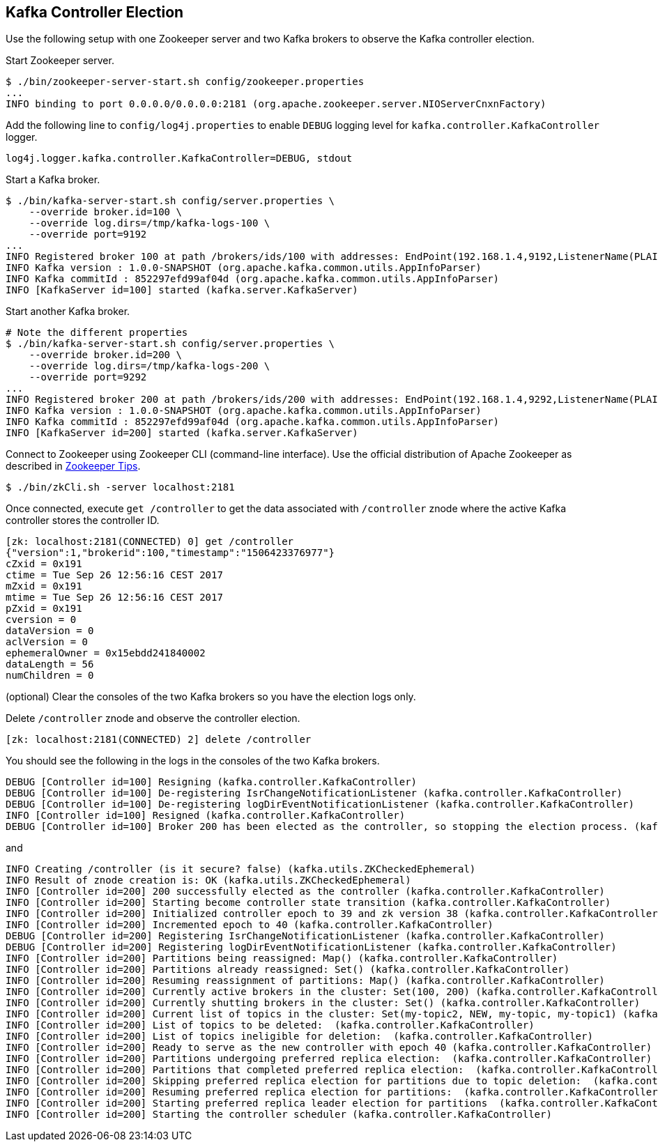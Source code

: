 == Kafka Controller Election

Use the following setup with one Zookeeper server and two Kafka brokers to observe the Kafka controller election.

Start Zookeeper server.

```
$ ./bin/zookeeper-server-start.sh config/zookeeper.properties
...
INFO binding to port 0.0.0.0/0.0.0.0:2181 (org.apache.zookeeper.server.NIOServerCnxnFactory)
```

Add the following line to `config/log4j.properties` to enable `DEBUG` logging level for `kafka.controller.KafkaController` logger.

```
log4j.logger.kafka.controller.KafkaController=DEBUG, stdout
```

Start a Kafka broker.

```
$ ./bin/kafka-server-start.sh config/server.properties \
    --override broker.id=100 \
    --override log.dirs=/tmp/kafka-logs-100 \
    --override port=9192
...
INFO Registered broker 100 at path /brokers/ids/100 with addresses: EndPoint(192.168.1.4,9192,ListenerName(PLAINTEXT),PLAINTEXT) (kafka.utils.ZkUtils)
INFO Kafka version : 1.0.0-SNAPSHOT (org.apache.kafka.common.utils.AppInfoParser)
INFO Kafka commitId : 852297efd99af04d (org.apache.kafka.common.utils.AppInfoParser)
INFO [KafkaServer id=100] started (kafka.server.KafkaServer)
```

Start another Kafka broker.

```
# Note the different properties
$ ./bin/kafka-server-start.sh config/server.properties \
    --override broker.id=200 \
    --override log.dirs=/tmp/kafka-logs-200 \
    --override port=9292
...
INFO Registered broker 200 at path /brokers/ids/200 with addresses: EndPoint(192.168.1.4,9292,ListenerName(PLAINTEXT),PLAINTEXT) (kafka.utils.ZkUtils)
INFO Kafka version : 1.0.0-SNAPSHOT (org.apache.kafka.common.utils.AppInfoParser)
INFO Kafka commitId : 852297efd99af04d (org.apache.kafka.common.utils.AppInfoParser)
INFO [KafkaServer id=200] started (kafka.server.KafkaServer)
```

Connect to Zookeeper using Zookeeper CLI (command-line interface). Use the official distribution of Apache Zookeeper as described in link:kafka-zookeeper-tips.adoc[Zookeeper Tips].

```
$ ./bin/zkCli.sh -server localhost:2181
```

Once connected, execute `get /controller` to get the data associated with `/controller` znode where the active Kafka controller stores the controller ID.

```
[zk: localhost:2181(CONNECTED) 0] get /controller
{"version":1,"brokerid":100,"timestamp":"1506423376977"}
cZxid = 0x191
ctime = Tue Sep 26 12:56:16 CEST 2017
mZxid = 0x191
mtime = Tue Sep 26 12:56:16 CEST 2017
pZxid = 0x191
cversion = 0
dataVersion = 0
aclVersion = 0
ephemeralOwner = 0x15ebdd241840002
dataLength = 56
numChildren = 0
```

(optional) Clear the consoles of the two Kafka brokers so you have the election logs only.

Delete `/controller` znode and observe the controller election.

```
[zk: localhost:2181(CONNECTED) 2] delete /controller
```

You should see the following in the logs in the consoles of the two Kafka brokers.

```
DEBUG [Controller id=100] Resigning (kafka.controller.KafkaController)
DEBUG [Controller id=100] De-registering IsrChangeNotificationListener (kafka.controller.KafkaController)
DEBUG [Controller id=100] De-registering logDirEventNotificationListener (kafka.controller.KafkaController)
INFO [Controller id=100] Resigned (kafka.controller.KafkaController)
DEBUG [Controller id=100] Broker 200 has been elected as the controller, so stopping the election process. (kafka.controller.KafkaController)
```

and

```
INFO Creating /controller (is it secure? false) (kafka.utils.ZKCheckedEphemeral)
INFO Result of znode creation is: OK (kafka.utils.ZKCheckedEphemeral)
INFO [Controller id=200] 200 successfully elected as the controller (kafka.controller.KafkaController)
INFO [Controller id=200] Starting become controller state transition (kafka.controller.KafkaController)
INFO [Controller id=200] Initialized controller epoch to 39 and zk version 38 (kafka.controller.KafkaController)
INFO [Controller id=200] Incremented epoch to 40 (kafka.controller.KafkaController)
DEBUG [Controller id=200] Registering IsrChangeNotificationListener (kafka.controller.KafkaController)
DEBUG [Controller id=200] Registering logDirEventNotificationListener (kafka.controller.KafkaController)
INFO [Controller id=200] Partitions being reassigned: Map() (kafka.controller.KafkaController)
INFO [Controller id=200] Partitions already reassigned: Set() (kafka.controller.KafkaController)
INFO [Controller id=200] Resuming reassignment of partitions: Map() (kafka.controller.KafkaController)
INFO [Controller id=200] Currently active brokers in the cluster: Set(100, 200) (kafka.controller.KafkaController)
INFO [Controller id=200] Currently shutting brokers in the cluster: Set() (kafka.controller.KafkaController)
INFO [Controller id=200] Current list of topics in the cluster: Set(my-topic2, NEW, my-topic, my-topic1) (kafka.controller.KafkaController)
INFO [Controller id=200] List of topics to be deleted:  (kafka.controller.KafkaController)
INFO [Controller id=200] List of topics ineligible for deletion:  (kafka.controller.KafkaController)
INFO [Controller id=200] Ready to serve as the new controller with epoch 40 (kafka.controller.KafkaController)
INFO [Controller id=200] Partitions undergoing preferred replica election:  (kafka.controller.KafkaController)
INFO [Controller id=200] Partitions that completed preferred replica election:  (kafka.controller.KafkaController)
INFO [Controller id=200] Skipping preferred replica election for partitions due to topic deletion:  (kafka.controller.KafkaController)
INFO [Controller id=200] Resuming preferred replica election for partitions:  (kafka.controller.KafkaController)
INFO [Controller id=200] Starting preferred replica leader election for partitions  (kafka.controller.KafkaController)
INFO [Controller id=200] Starting the controller scheduler (kafka.controller.KafkaController)
```

